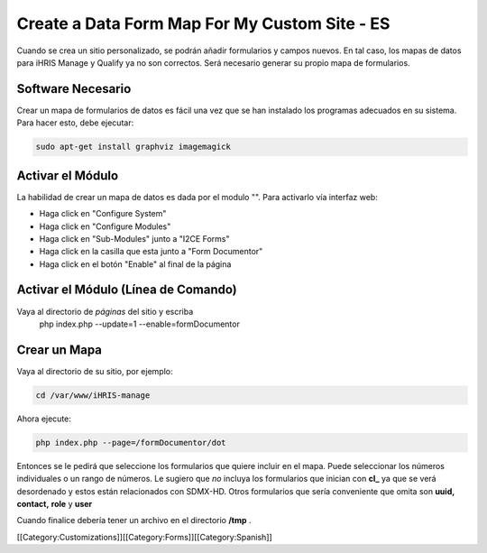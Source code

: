 Create a Data Form Map For My Custom Site - ES
==============================================

Cuando se crea un sitio personalizado, se podrán añadir formularios y campos nuevos. En tal caso, los mapas de datos para iHRIS Manage y Qualify ya no son correctos. Será necesario generar su propio mapa de formularios.



Software Necesario
^^^^^^^^^^^^^^^^^^
Crear un mapa de formularios de datos es fácil una vez que se han instalado los programas adecuados en su sistema. Para hacer esto, debe ejecutar:


.. code-block:: bash

    sudo apt-get install graphviz imagemagick
    



Activar el Módulo
^^^^^^^^^^^^^^^^^
La habilidad de crear un mapa de datos es dada por el modulo "". Para activarlo vía interfaz web:


* Haga click en "Configure System"
* Haga click en "Configure Modules"
* Haga click en "Sub-Modules" junto a "I2CE Forms"
* Haga click en la casilla que esta junto a "Form Documentor"
* Haga click en el botón "Enable" al final de la página


Activar el Módulo (Línea de Comando)
^^^^^^^^^^^^^^^^^^^^^^^^^^^^^^^^^^^^
Vaya al directorio de *páginas*  del sitio y escriba
 php index.php  --update=1 --enable=formDocumentor


Crear un Mapa
^^^^^^^^^^^^^
Vaya al directorio de su sitio, por ejemplo:


.. code-block:: bash

    cd /var/www/iHRIS-manage
    


Ahora ejecute:


.. code-block:: bash

     php index.php --page=/formDocumentor/dot
    


Entonces se le pedirá que seleccione los formularios que quiere incluir en el mapa. Puede seleccionar los números individuales o un rango de números. Le sugiero que *no*  incluya los formularios que inician con **cl_**  ya que se verá desordenado y estos están relacionados con  SDMX-HD.  Otros formularios que sería conveniente que omita son **uuid,**   **contact,**  **role**  y **user** 

Cuando finalice debería tener un archivo en el directorio **/tmp**  .


[[Category:Customizations]][[Category:Forms]][[Category:Spanish]]
